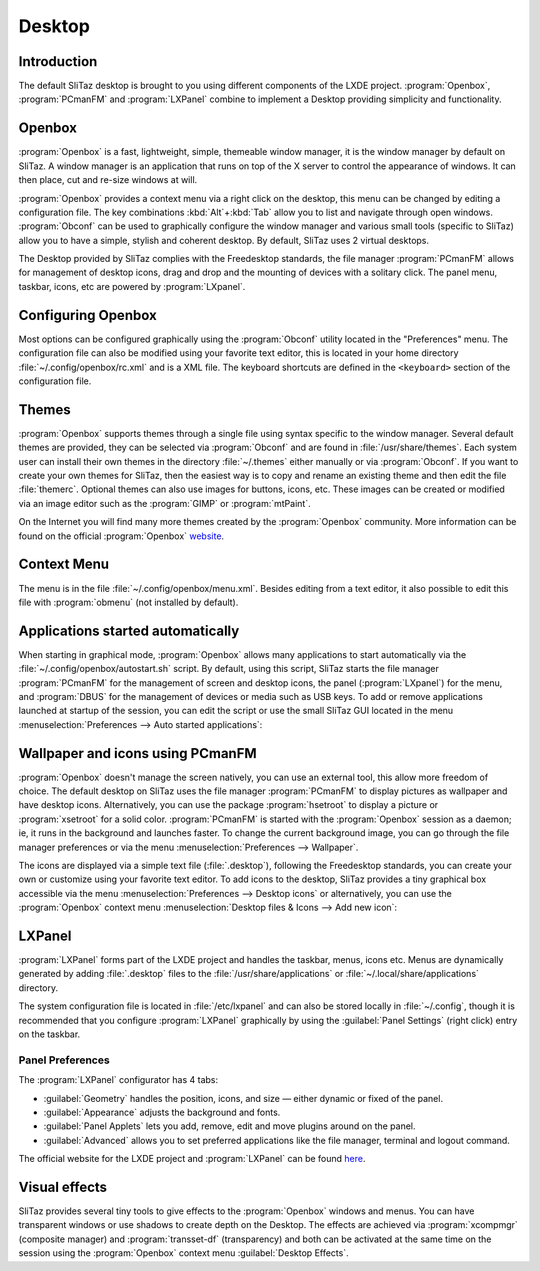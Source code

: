 .. http://doc.slitaz.org/en:handbook:desktop
.. en/handbook/desktop.txt · Last modified: 2012/06/15 20:37 by linea

.. _handbook desktop:

Desktop
=======


Introduction
------------

The default SliTaz desktop is brought to you using different components of the LXDE project.
:program:`Openbox`, :program:`PCmanFM` and :program:`LXPanel` combine to implement a Desktop providing simplicity and functionality.


Openbox
-------

:program:`Openbox` is a fast, lightweight, simple, themeable window manager, it is the window manager by default on SliTaz.
A window manager is an application that runs on top of the X server to control the appearance of windows.
It can then place, cut and re-size windows at will.

:program:`Openbox` provides a context menu via a right click on the desktop, this menu can be changed by editing a configuration file.
The key combinations :kbd:`Alt`\ +\ :kbd:`Tab` allow you to list and navigate through open windows.
:program:`Obconf` can be used to graphically configure the window manager and various small tools (specific to SliTaz) allow you to have a simple, stylish and coherent desktop.
By default, SliTaz uses 2 virtual desktops.

The Desktop provided by SliTaz complies with the Freedesktop standards, the file manager :program:`PCmanFM` allows for management of desktop icons, drag and drop and the mounting of devices with a solitary click.
The panel menu, taskbar, icons, etc are powered by :program:`LXpanel`.


Configuring Openbox
-------------------

Most options can be configured graphically using the :program:`Obconf` utility located in the "Preferences" menu.
The configuration file can also be modified using your favorite text editor, this is located in your home directory :file:`~/.config/openbox/rc.xml` and is a XML file.
The keyboard shortcuts are defined in the ``<keyboard>`` section of the configuration file.


Themes
------

:program:`Openbox` supports themes through a single file using syntax specific to the window manager.
Several default themes are provided, they can be selected via :program:`Obconf` and are found in :file:`/usr/share/themes`.
Each system user can install their own themes in the directory :file:`~/.themes` either manually or via :program:`Obconf`.
If you want to create your own themes for SliTaz, then the easiest way is to copy and rename an existing theme and then edit the file :file:`themerc`.
Optional themes can also use images for buttons, icons, etc.
These images can be created or modified via an image editor such as the :program:`GIMP` or :program:`mtPaint`.

On the Internet you will find many more themes created by the :program:`Openbox` community.
More information can be found on the official :program:`Openbox` `website <http://openbox.org/wiki/Openbox:Themes>`_.


Context Menu
------------

The menu is in the file :file:`~/.config/openbox/menu.xml`.
Besides editing from a text editor, it also possible to edit this file with :program:`obmenu` (not installed by default).


Applications started automatically
----------------------------------

When starting in graphical mode, :program:`Openbox` allows many applications to start automatically via the :file:`~/.config/openbox/autostart.sh` script.
By default, using this script, SliTaz starts the file manager :program:`PCmanFM` for the management of screen and desktop icons, the panel (:program:`LXpanel`) for the menu, and :program:`DBUS` for the management of devices or media such as USB keys.
To add or remove applications launched at startup of the session, you can edit the script or use the small SliTaz GUI located in the menu :menuselection:`Preferences --> Auto started applications`:

.. image:: image/desktopbox-autostart.png


Wallpaper and icons using PCmanFM
---------------------------------

:program:`Openbox` doesn't manage the screen natively, you can use an external tool, this allow more freedom of choice.
The default desktop on SliTaz uses the file manager :program:`PCmanFM` to display pictures as wallpaper and have desktop icons.
Alternatively, you can use the package :program:`hsetroot` to display a picture or :program:`xsetroot` for a solid color.
:program:`PCmanFM` is started with the :program:`Openbox` session as a daemon; ie, it runs in the background and launches faster.
To change the current background image, you can go through the file manager preferences or via the menu :menuselection:`Preferences --> Wallpaper`.

The icons are displayed via a simple text file (:file:`.desktop`), following the Freedesktop standards, you can create your own or customize using your favorite text editor.
To add icons to the desktop, SliTaz provides a tiny graphical box accessible via the menu :menuselection:`Preferences --> Desktop icons` or alternatively, you can use the :program:`Openbox` context menu :menuselection:`Desktop files & Icons --> Add new icon`:

.. image:: image/desktopbox-icons.png


LXPanel
-------

:program:`LXPanel` forms part of the LXDE project and handles the taskbar, menus, icons etc.
Menus are dynamically generated by adding :file:`.desktop` files to the :file:`/usr/share/applications` or :file:`~/.local/share/applications` directory.

The system configuration file is located in :file:`/etc/lxpanel` and can also be stored locally in :file:`~/.config`, though it is recommended that you configure :program:`LXPanel` graphically by using the :guilabel:`Panel Settings` (right click) entry on the taskbar.


Panel Preferences
^^^^^^^^^^^^^^^^^

The :program:`LXPanel` configurator has 4 tabs:

* :guilabel:`Geometry` handles the position, icons, and size — either dynamic or fixed of the panel.
* :guilabel:`Appearance` adjusts the background and fonts.
* :guilabel:`Panel Applets` lets you add, remove, edit and move plugins around on the panel.
* :guilabel:`Advanced` allows you to set preferred applications like the file manager, terminal and logout command.

The official website for the LXDE project and :program:`LXPanel` can be found `here <http://lxde.org/>`_.


Visual effects
--------------

SliTaz provides several tiny tools to give effects to the :program:`Openbox` windows and menus.
You can have transparent windows or use shadows to create depth on the Desktop.
The effects are achieved via :program:`xcompmgr` (composite manager) and :program:`transset-df` (transparency) and both can be activated at the same time on the session using the :program:`Openbox` context menu :guilabel:`Desktop Effects`.
